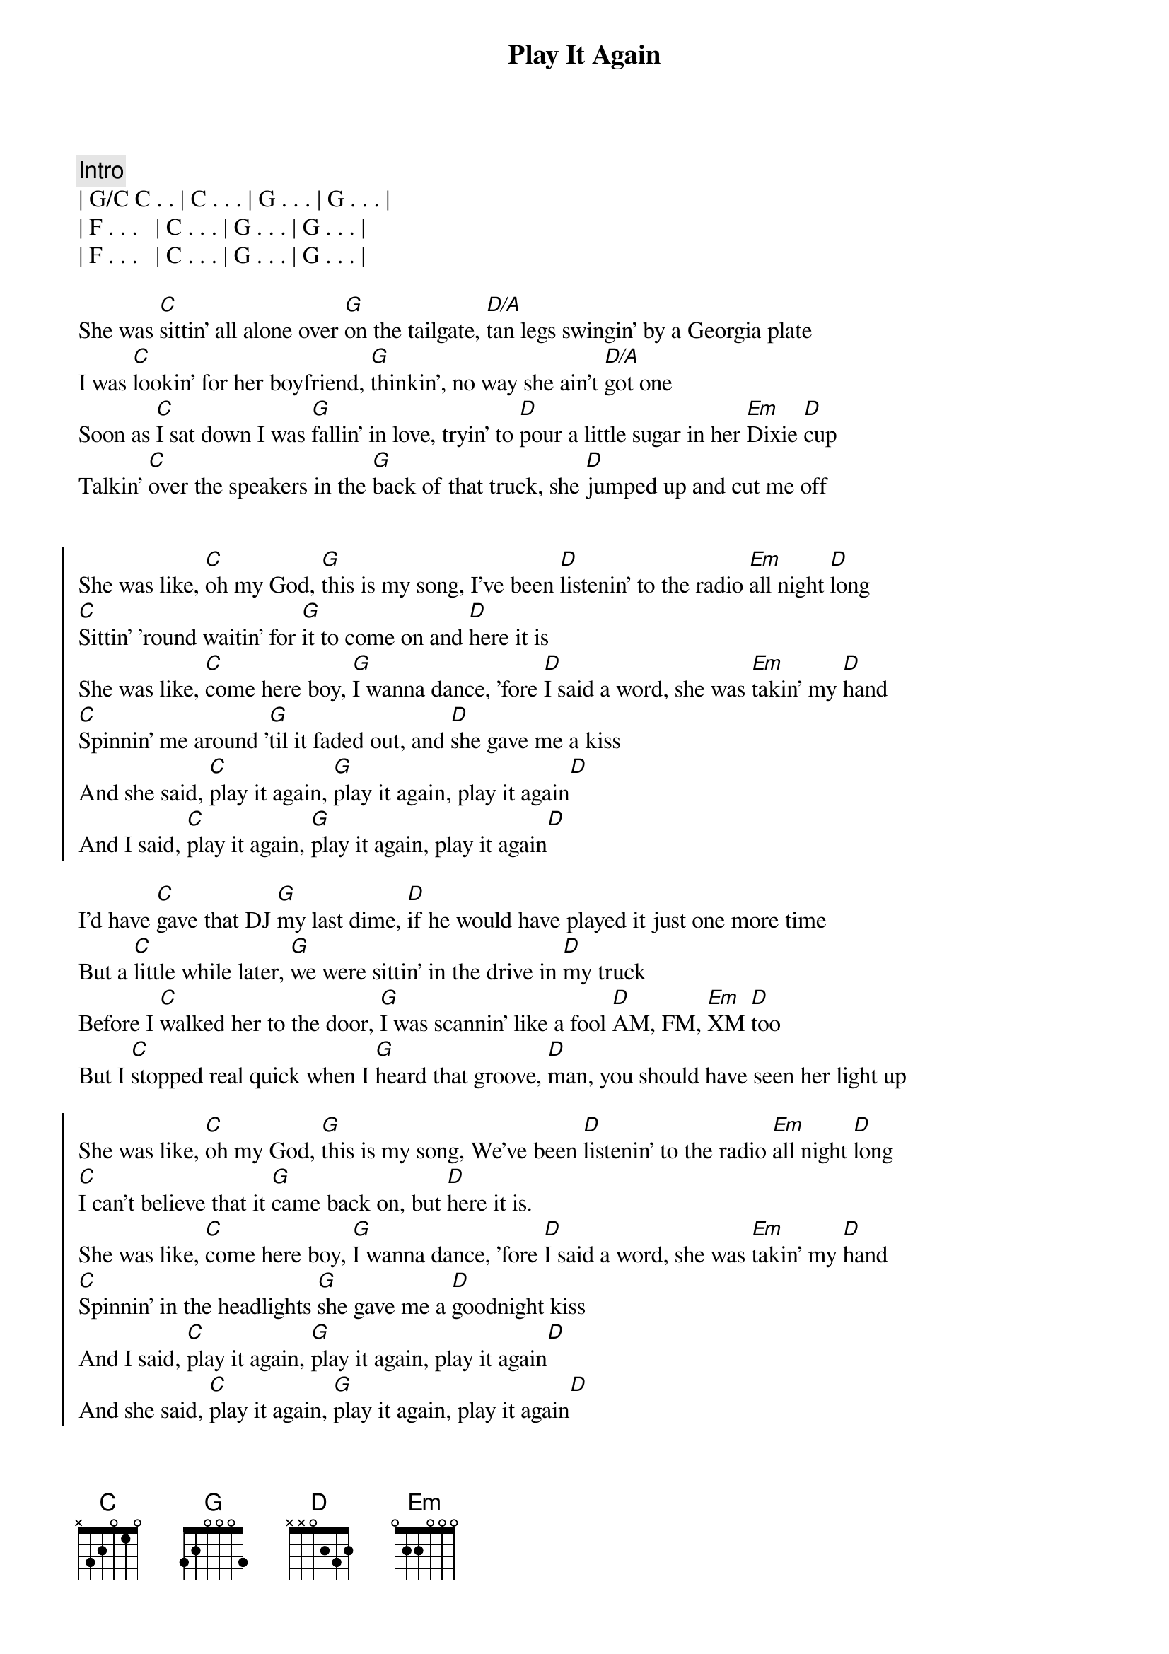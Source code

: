 {title: Play It Again}
{artist: Luke Bryan}
{key: C}

{comment: Intro}
| G/C C . . | C . . . | G . . . | G . . . |
| F . . .   | C . . . | G . . . | G . . . |
| F . . .   | C . . . | G . . . | G . . . |

{start_of_verse}
She was [C]sittin' all alone over [G]on the tailgate, [D/A]tan legs swingin' by a Georgia plate
I was [C]lookin' for her boyfriend, [G]thinkin', no way she ain't [D/A]got one
Soon as [C]I sat down I was [G]fallin' in love, tryin' to [D]pour a little sugar in her [Em]Dixie [D]cup
Talkin' [C]over the speakers in the [G]back of that truck, she [D]jumped up and cut me off
{end_of_verse}


{start_of_chorus}
She was like, [C]oh my God, [G]this is my song, I've been [D]listenin' to the radio [Em]all night [D]long
[C]Sittin' 'round waitin' for [G]it to come on and [D]here it is
She was like, [C]come here boy, [G]I wanna dance, 'fore [D]I said a word, she was [Em]takin' my [D]hand
[C]Spinnin' me around '[G]til it faded out, and [D]she gave me a kiss
And she said, [C]play it again, [G]play it again, play it again[D]
And I said, [C]play it again, [G]play it again, play it again[D]
{end_of_chorus}

{start_of_verse}
I'd have [C]gave that DJ [G]my last dime, [D]if he would have played it just one more time
But a [C]little while later, [G]we were sittin' in the drive in [D]my truck
Before I [C]walked her to the door, [G]I was scannin' like a fool [D]AM, FM, [Em]XM [D]too
But I [C]stopped real quick when I [G]heard that groove, [D]man, you should have seen her light up
{end_of_verse}

{start_of_chorus}
She was like, [C]oh my God, [G]this is my song, We've been [D]listenin' to the radio [Em]all night [D]long
[C]I can't believe that it [G]came back on, but [D]here it is.
She was like, [C]come here boy, [G]I wanna dance, 'fore [D]I said a word, she was [Em]takin' my [D]hand
[C]Spinnin' in the headlights [G]she gave me a [D]goodnight kiss
And I said, [C]play it again, [G]play it again, play it again[D]
And she said, [C]play it again, [G]play it again, play it again[D]
{end_of_chorus}

{comment: Bridge}
The next [C]Friday [G]night we were [D]sittin' out under the stars
You should have [C]seen her [G]smile when I [D]broke out my guitar

{start_of_chorus}
She was like, [C]oh my God, [G]this is my song, I've been [D]listenin' to the radio [Em]all night [D]long
[C]Sittin' 'round waitin' for [G]it to come on and [D]here it is
She was like, [C]come here boy, [G]I wanna dance, 'fore [D]I said a word, she was [Em]takin' my [D]hand
[C]Spinnin' in the headlights [G]she gave me a [D]goodnight kiss
And she said, [C]play it again, [G]play it again, play it again[D]
And I said, [C]play it again, [G]play it again, play it again[D]
{end_of_chorus}

{c: Outro}
Yeah, [C]play it again, [G]play it again, play it again[D][Em][D]
Somebody, [C]play it again, [G]play it again, play it again[D]